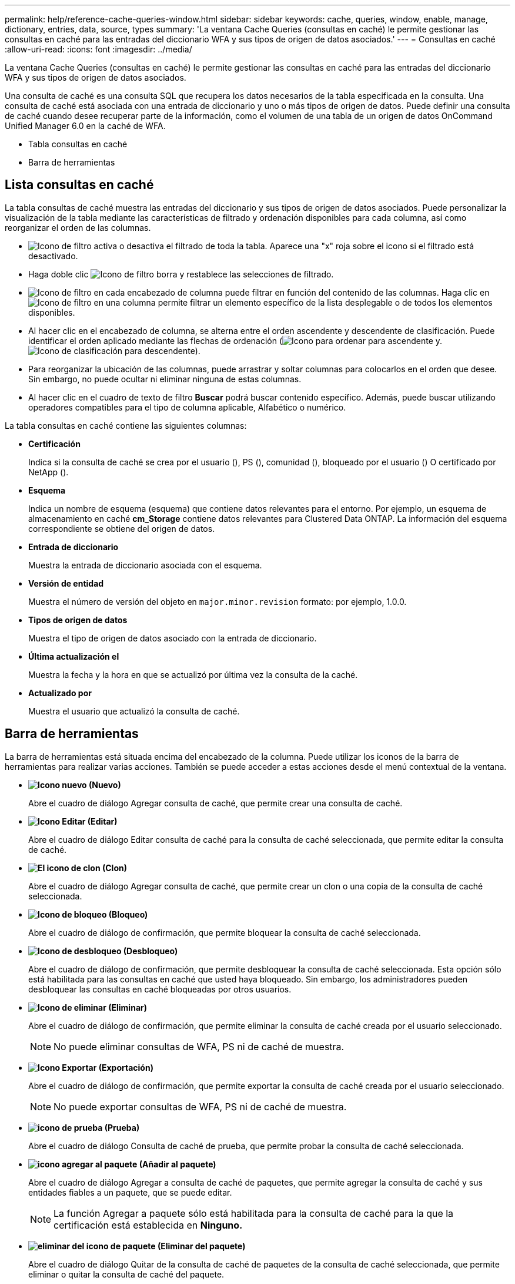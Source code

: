 ---
permalink: help/reference-cache-queries-window.html 
sidebar: sidebar 
keywords: cache, queries, window, enable, manage, dictionary, entries, data, source, types 
summary: 'La ventana Cache Queries (consultas en caché) le permite gestionar las consultas en caché para las entradas del diccionario WFA y sus tipos de origen de datos asociados.' 
---
= Consultas en caché
:allow-uri-read: 
:icons: font
:imagesdir: ../media/


[role="lead"]
La ventana Cache Queries (consultas en caché) le permite gestionar las consultas en caché para las entradas del diccionario WFA y sus tipos de origen de datos asociados.

Una consulta de caché es una consulta SQL que recupera los datos necesarios de la tabla especificada en la consulta. Una consulta de caché está asociada con una entrada de diccionario y uno o más tipos de origen de datos. Puede definir una consulta de caché cuando desee recuperar parte de la información, como el volumen de una tabla de un origen de datos OnCommand Unified Manager 6.0 en la caché de WFA.

* Tabla consultas en caché
* Barra de herramientas




== Lista consultas en caché

La tabla consultas de caché muestra las entradas del diccionario y sus tipos de origen de datos asociados. Puede personalizar la visualización de la tabla mediante las características de filtrado y ordenación disponibles para cada columna, así como reorganizar el orden de las columnas.

* image:../media/filter_icon_wfa.gif["Icono de filtro"] activa o desactiva el filtrado de toda la tabla. Aparece una "x" roja sobre el icono si el filtrado está desactivado.
* Haga doble clic image:../media/filter_icon_wfa.gif["Icono de filtro"] borra y restablece las selecciones de filtrado.
* image:../media/wfa_filter_icon.gif["Icono de filtro"] en cada encabezado de columna puede filtrar en función del contenido de las columnas. Haga clic en image:../media/wfa_filter_icon.gif["Icono de filtro"] en una columna permite filtrar un elemento específico de la lista desplegable o de todos los elementos disponibles.
* Al hacer clic en el encabezado de columna, se alterna entre el orden ascendente y descendente de clasificación. Puede identificar el orden aplicado mediante las flechas de ordenación (image:../media/wfa_sortarrow_up_icon.gif["Icono para ordenar"] para ascendente y. image:../media/wfa_sortarrow_down_icon.gif["Icono de clasificación"] para descendente).
* Para reorganizar la ubicación de las columnas, puede arrastrar y soltar columnas para colocarlos en el orden que desee. Sin embargo, no puede ocultar ni eliminar ninguna de estas columnas.
* Al hacer clic en el cuadro de texto de filtro *Buscar* podrá buscar contenido específico. Además, puede buscar utilizando operadores compatibles para el tipo de columna aplicable, Alfabético o numérico.


La tabla consultas en caché contiene las siguientes columnas:

* *Certificación*
+
Indica si la consulta de caché se crea por el usuario (image:../media/community_certification.gif[""]), PS (image:../media/ps_certified_icon_wfa.gif[""]), comunidad (image:../media/community_certification.gif[""]), bloqueado por el usuario (image:../media/lock_icon_wfa.gif[""]) O certificado por NetApp (image:../media/netapp_certified.gif[""]).

* *Esquema*
+
Indica un nombre de esquema (esquema) que contiene datos relevantes para el entorno. Por ejemplo, un esquema de almacenamiento en caché *cm_Storage* contiene datos relevantes para Clustered Data ONTAP. La información del esquema correspondiente se obtiene del origen de datos.

* *Entrada de diccionario*
+
Muestra la entrada de diccionario asociada con el esquema.

* *Versión de entidad*
+
Muestra el número de versión del objeto en `major.minor.revision` formato: por ejemplo, 1.0.0.

* *Tipos de origen de datos*
+
Muestra el tipo de origen de datos asociado con la entrada de diccionario.

* *Última actualización el*
+
Muestra la fecha y la hora en que se actualizó por última vez la consulta de la caché.

* *Actualizado por*
+
Muestra el usuario que actualizó la consulta de caché.





== Barra de herramientas

La barra de herramientas está situada encima del encabezado de la columna. Puede utilizar los iconos de la barra de herramientas para realizar varias acciones. También se puede acceder a estas acciones desde el menú contextual de la ventana.

* *image:../media/new_wfa_icon.gif["Icono nuevo"] (Nuevo)*
+
Abre el cuadro de diálogo Agregar consulta de caché, que permite crear una consulta de caché.

* *image:../media/edit_wfa_icon.gif["Icono Editar"] (Editar)*
+
Abre el cuadro de diálogo Editar consulta de caché para la consulta de caché seleccionada, que permite editar la consulta de caché.

* *image:../media/clone_wfa_icon.gif["El icono de clon"] (Clon)*
+
Abre el cuadro de diálogo Agregar consulta de caché, que permite crear un clon o una copia de la consulta de caché seleccionada.

* *image:../media/lock_wfa_icon.gif["Icono de bloqueo"] (Bloqueo)*
+
Abre el cuadro de diálogo de confirmación, que permite bloquear la consulta de caché seleccionada.

* *image:../media/unlock_wfa_icon.gif["Icono de desbloqueo"] (Desbloqueo)*
+
Abre el cuadro de diálogo de confirmación, que permite desbloquear la consulta de caché seleccionada. Esta opción sólo está habilitada para las consultas en caché que usted haya bloqueado. Sin embargo, los administradores pueden desbloquear las consultas en caché bloqueadas por otros usuarios.

* *image:../media/delete_wfa_icon.gif["Icono de eliminar"] (Eliminar)*
+
Abre el cuadro de diálogo de confirmación, que permite eliminar la consulta de caché creada por el usuario seleccionado.

+

NOTE: No puede eliminar consultas de WFA, PS ni de caché de muestra.

* *image:../media/export_wfa_icon.gif["Icono Exportar"] (Exportación)*
+
Abre el cuadro de diálogo de confirmación, que permite exportar la consulta de caché creada por el usuario seleccionado.

+

NOTE: No puede exportar consultas de WFA, PS ni de caché de muestra.

* *image:../media/test_wfa_icon.gif["icono de prueba"] (Prueba)*
+
Abre el cuadro de diálogo Consulta de caché de prueba, que permite probar la consulta de caché seleccionada.

* *image:../media/add_to_pack.png["icono agregar al paquete"] (Añadir al paquete)*
+
Abre el cuadro de diálogo Agregar a consulta de caché de paquetes, que permite agregar la consulta de caché y sus entidades fiables a un paquete, que se puede editar.

+

NOTE: La función Agregar a paquete sólo está habilitada para la consulta de caché para la que la certificación está establecida en *Ninguno.*

* *image:../media/remove_from_pack.png["eliminar del icono de paquete"] (Eliminar del paquete)*
+
Abre el cuadro de diálogo Quitar de la consulta de caché de paquetes de la consulta de caché seleccionada, que permite eliminar o quitar la consulta de caché del paquete.

+

NOTE: La función Eliminar del paquete sólo está habilitada para la consulta de caché para la que la certificación está establecida en *Ninguno.*


